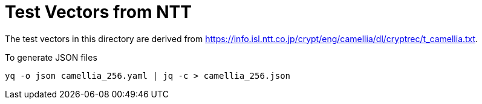 // SPDX-FileCopyrightText: 2024 Shun Sakai
//
// SPDX-License-Identifier: Apache-2.0 OR MIT

= Test Vectors from NTT

The test vectors in this directory are derived from
https://info.isl.ntt.co.jp/crypt/eng/camellia/dl/cryptrec/t_camellia.txt.

.To generate JSON files
[source,sh]
----
yq -o json camellia_256.yaml | jq -c > camellia_256.json
----
